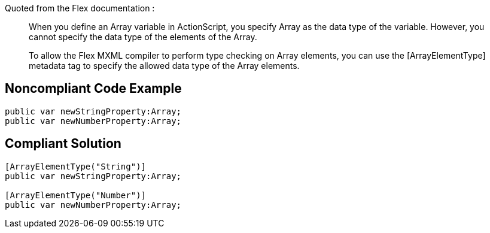 Quoted from the Flex documentation :

____
When you define an Array variable in ActionScript, you specify Array as the data type of the variable. However, you cannot specify the data type of the elements of the Array.


To allow the Flex MXML compiler to perform type checking on Array elements, you can use the [ArrayElementType] metadata tag to specify the allowed data type of the Array elements.

____

== Noncompliant Code Example

----
public var newStringProperty:Array;
public var newNumberProperty:Array;
----

== Compliant Solution

----
[ArrayElementType("String")] 
public var newStringProperty:Array;

[ArrayElementType("Number")] 
public var newNumberProperty:Array;
----
